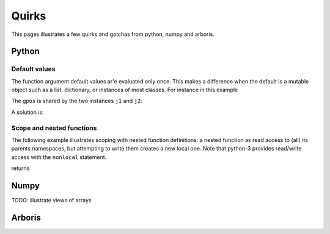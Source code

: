================
Quirks
================

This pages illustrates a few quirks and gotchas from python, numpy and arboris.

Python
======

Default values
--------------

The function argument default values ar'e evaluated only once. This makes a difference when the default is a mutable object such as a list, dictionary, or instances of most classes. For instance in this example

.. testcode:: group1

  import numpy as np
  class MyJoint(object):
      def __init__(self, gpos=np.zeros((1))):
          self.gpos = gpos
  j1 = MyJoint()
  j2 = MyJoint()
  j1.gpos[0] = 3.14
  print(j2.gpos)
  print(j1.gpos is j2.gpos)

The ``gpos`` is shared by the two instances ``j1`` and ``j2``:

.. testoutput:: group1

  [ 3.14]
  False

A solution is:

.. testcode:: group2

  import numpy as np
  class MyJoint(object):
      def __init__(self, gpos=None):
          if gpos == None:
              gpos=np.zeros((1))
          self.gpos = gpos
  j1 = MyJoint()
  j2 = MyJoint()
  print(j1.gpos is j2.gpos)

.. testoutput:: group2

  False




Scope and nested functions
--------------------------

The following example illustrates scoping with nested function definitions:
a nested function as read access to (all) its parents namespaces, but attempting to write them creates a new local one. Note that python-3 provides read/write access with the ``nonlocal`` statement.

.. testcode::

  def outer():
      a = 'a defined in outer'
      b = 'b defined in outer'
      c = 'c defined in outer'
      def middle():
          def inner():
              print("inner: {var}".format(var=a))
              print("inner: {var}".format(var=b))
              print("inner: {var}".format(var=c))          
          c = 'c defined in middle'
          print("middle: {var}".format(var=a))
          print("middle: {var}".format(var=b))
          print("middle: {var}".format(var=c))
          # middle as read access to outer()'s namespace
          inner()

      b = 'b re-defined in outer'
      middle()
      print("outer: {var}".format(var=a))
      print("outer: {var}".format(var=b))
      print("outer: {var}".format(var=c))
  outer()

returns

.. testoutput::

  middle: a defined in outer
  middle: b re-defined in outer
  middle: c defined in middle
  inner: a defined in outer
  inner: b re-defined in outer
  inner: c defined in middle
  outer: a defined in outer
  outer: b re-defined in outer
  outer: c defined in outer


Numpy
======

TODO: illustrate views of arrays

Arboris
=======

